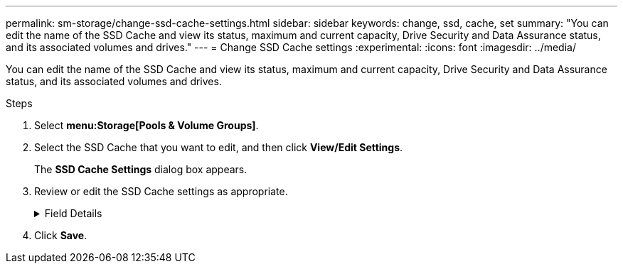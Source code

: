 ---
permalink: sm-storage/change-ssd-cache-settings.html
sidebar: sidebar
keywords: change, ssd, cache, set
summary: "You can edit the name of the SSD Cache and view its status, maximum and current capacity, Drive Security and Data Assurance status, and its associated volumes and drives."
---
= Change SSD Cache settings
:experimental:
:icons: font
:imagesdir: ../media/

[.lead]
You can edit the name of the SSD Cache and view its status, maximum and current capacity, Drive Security and Data Assurance status, and its associated volumes and drives.

.Steps

. Select *menu:Storage[Pools & Volume Groups]*.
. Select the SSD Cache that you want to edit, and then click *View/Edit Settings*.
+
The *SSD Cache Settings* dialog box appears.

. Review or edit the SSD Cache settings as appropriate.
+
.Field Details
[%collapsible]

====
[cols="2*",options="header"]
|===
| Setting| Description
a|
Name
a|
Displays the name of the SSD Cache, which you can change. A name for the SSD Cache is required.
a|
Characteristics
a|
Shows the status for the SSD Cache. Possible statuses include:

 ** Optimal
 ** Unknown
 ** Degraded
 ** Failed (A failed state results in a critical MEL event.)
 ** Suspended

a|
Capacities
a|
Shows the current capacity and maximum capacity allowed for the SSD Cache.

The maximum capacity allowed for the SSD Cache depends on the controller's primary cache size:

 ** Up to 1 GiB
 ** 1 GiB to 2 GiB
 ** 2 GiB to 4 GiB
 ** More than 4 GiB

a|
Security and DA
a|
Shows the Drive Security and Data Assurance status for the SSD Cache.

 ** *Secure-capable* -- Indicates whether the SSD Cache is comprised entirely of secure-capable drives. A secure-capable drive is a self-encrypting drive that can protect its data from unauthorized access.
 ** *Secure-enabled* -- Indicates whether security is enabled on the SSD Cache.
 ** *DA capable* -- Indicates whether the SSD Cache is comprised entirely of DA-capable drives. A DA-capable drive can check for and correct errors that might occur as data is communicated between the host and storage array.

a|
Associated objects
a|
Shows the volumes and drives associated with the SSD Cache.
|===
====

. Click *Save*.
